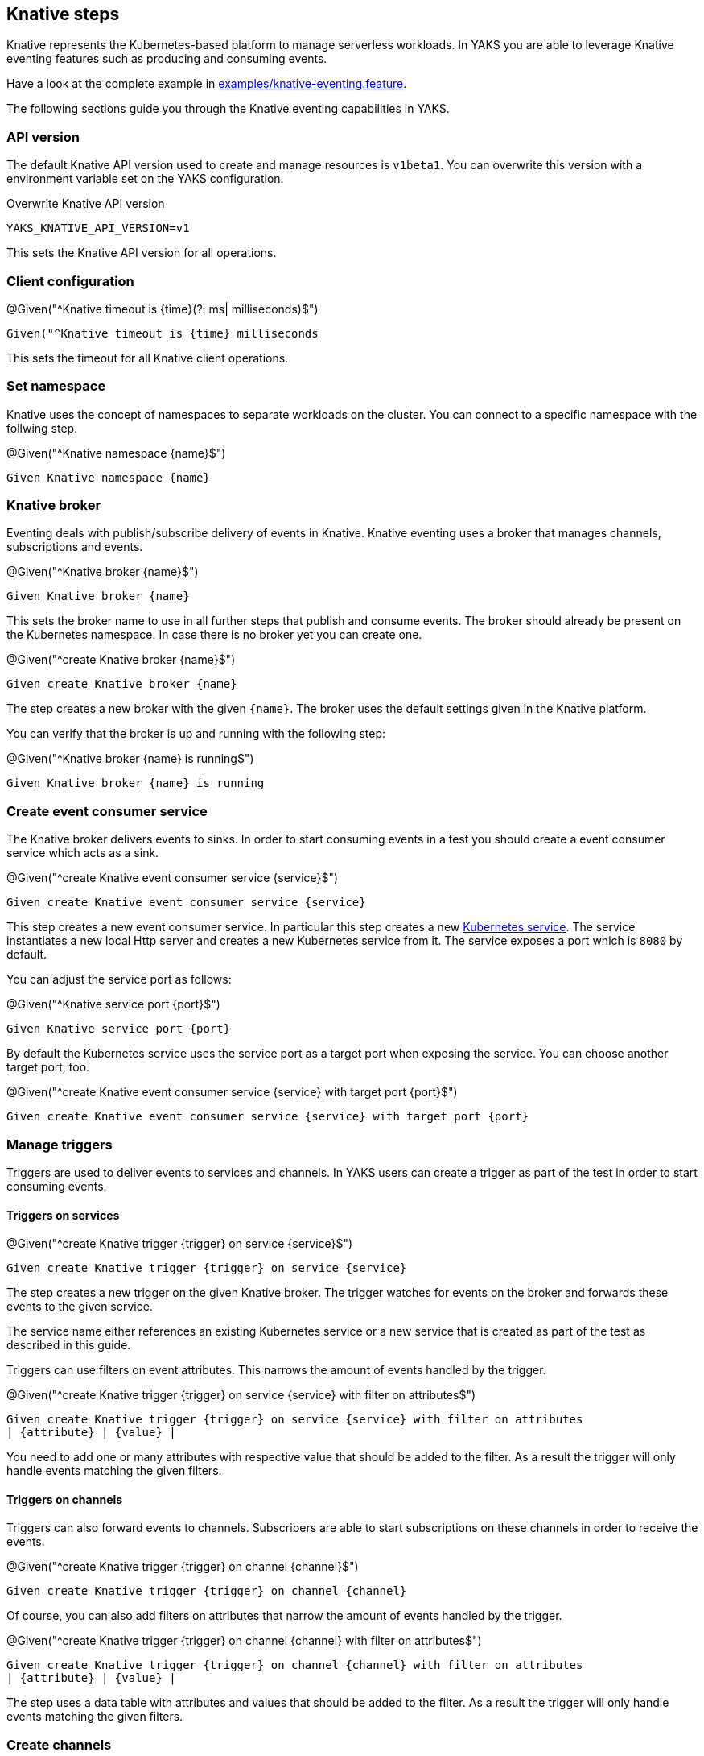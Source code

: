 [[steps-knative]]
== Knative steps

Knative represents the Kubernetes-based platform to manage serverless workloads.
In YAKS you are able to leverage Knative eventing features such as producing and consuming
events.

Have a look at the complete example in xref:../../examples/knative/knative-eventing.feature[examples/knative-eventing.feature].

The following sections guide you through the Knative eventing capabilities in YAKS.

[[knative-api-version]]
=== API version

The default Knative API version used to create and manage resources is `v1beta1`. You can overwrite this
version with a environment variable set on the YAKS configuration.

.Overwrite Knative API version
[source,bash]
----
YAKS_KNATIVE_API_VERSION=v1
----

This sets the Knative API version for all operations.

[[knative-client]]
=== Client configuration

.@Given("^Knative timeout is {time}(?: ms| milliseconds)$")
[source,gherkin]
----
Given("^Knative timeout is {time} milliseconds
----

This sets the timeout for all Knative client operations.

[[knative-namespace]]
=== Set namespace

Knative uses the concept of namespaces to separate workloads on the cluster. You
can connect to a specific namespace with the follwing step.

.@Given("^Knative namespace {name}$")
[source,gherkin]
----
Given Knative namespace {name}
----

[[knative-broker]]
=== Knative broker

Eventing deals with publish/subscribe delivery of events in Knative.
Knative eventing uses a broker that manages channels, subscriptions and events.

.@Given("^Knative broker {name}$")
[source,gherkin]
----
Given Knative broker {name}
----

This sets the broker name to use in all further steps that publish and consume events. The broker
should already be present on the Kubernetes namespace. In case there is no broker yet you can create one.

.@Given("^create Knative broker {name}$")
[source,gherkin]
----
Given create Knative broker {name}
----

The step creates a new broker with the given `{name}`. The broker uses the default settings given
in the Knative platform.

You can verify that the broker is up and running with the following step:

.@Given("^Knative broker {name} is running$")
[source,gherkin]
----
Given Knative broker {name} is running
----

[[knative-service]]
=== Create event consumer service

The Knative broker delivers events to sinks. In order to start consuming events in a test you should
create a event consumer service which acts as a sink.

.@Given("^create Knative event consumer service {service}$")
[source,gherkin]
----
Given create Knative event consumer service {service}
----

This step creates a new event consumer service. In particular this step creates a new xref:k8s-service[Kubernetes service].
The service instantiates a new local Http server and creates a new Kubernetes service from it. The service exposes a
port which is `8080` by default.

You can adjust the service port as follows:

.@Given("^Knative service port {port}$")
[source,gherkin]
----
Given Knative service port {port}
----

By default the Kubernetes service uses the service port as a target port when exposing the service.
You can choose another target port, too.

.@Given("^create Knative event consumer service {service} with target port {port}$")
[source,gherkin]
----
Given create Knative event consumer service {service} with target port {port}
----

[[knative-trigger]]
=== Manage triggers

Triggers are used to deliver events to services and channels. In YAKS users can create
a trigger as part of the test in order to start consuming events.

==== Triggers on services

.@Given("^create Knative trigger {trigger} on service {service}$")
[source,gherkin]
----
Given create Knative trigger {trigger} on service {service}
----

The step creates a new trigger on the given Knative broker. The trigger watches for events
on the broker and forwards these events to the given service.

The service name either references an existing Kubernetes service or a
new service that is created as part of the test as described in this guide.

Triggers can use filters on event attributes. This narrows the amount of events handled by the trigger.

.@Given("^create Knative trigger {trigger} on service {service} with filter on attributes$")
[source,gherkin]
----
Given create Knative trigger {trigger} on service {service} with filter on attributes
| {attribute} | {value} |
----

You need to add one or many attributes with respective value that should be added to the filter. As a result
the trigger will only handle events matching the given filters.

==== Triggers on channels

Triggers can also forward events to channels. Subscribers are able to start subscriptions
on these channels in order to receive the events.

.@Given("^create Knative trigger {trigger} on channel {channel}$")
[source,gherkin]
----
Given create Knative trigger {trigger} on channel {channel}
----

Of course, you can also add filters on attributes that narrow the amount of events
handled by the trigger.

.@Given("^create Knative trigger {trigger} on channel {channel} with filter on attributes$")
[source,gherkin]
----
Given create Knative trigger {trigger} on channel {channel} with filter on attributes
| {attribute} | {value} |
----

The step uses a data table with attributes and values that should be added to the filter. As a result
the trigger will only handle events matching the given filters.

[[knative-channels]]
=== Create channels

Channels represent a central concept of Knative eventing. Channels are able to deliver events
to multiple subscribers. A test in YAKS is able to create new channels.

.@Given("^create Knative channel {channel}$")
[source,gherkin]
----
Given create Knative channel {channel}
----

Once the channel is available you can subscribe a service to the channel.

.@Given subscribe service {service} to Knative channel {channel}$")
[source,gherkin]
----
Given subscribe service {service} to Knative channel {channel}
----

[[knative-send-events]]
=== Publish events

The test is able to publish events on the Knative broker. YAKS uses the Knative Http client API
to publish events on the broker.

Because of that the test needs to specify a proper broker URL before publishing any events.

==== Knative broker URL

.@Given("^Knative broker (?:URL|url): {url}$")
[source,gherkin]
----
Given Knative broker URL: {url}
----

The URL points to a Knative broker and uses Http as transport. The test is able to publish events
using this broker endpoint.

==== Knative client

As an alternative to that you can also specify a Http client component which connects to the broker.

.@Given("^Knative client \"{name}\"$")
[source,gherkin]
----
Given Knative client "{name}"
----

The client references a component in the configuration (e.g. Spring bean).

Now the test is ready to publish the event.

==== Create cloud events

.@When("^(?:create|send) Knative event$")
[source,gherkin]
----
When send Knative event
| {property} | {value} |
----

The step uses a data table in order to specify the cloud event properties that should be published.
The cloud event data structure defines following properties:

* specversion
* type
* source
* subject
* id
* datacontenttype
* data

Following these properties you can specify the cloud event in the send operation.

.Send cloud event
[source,gherkin]
----
When send Knative event
| specversion     | 1.0 |
| type            | greeting |
| source          | https://github.com/citrusframework/yaks |
| subject         | hello |
| id              | say-hello |
| datacontenttype | application/json |
| data            | {"msg": "Hello Knative!"} |
----

The `data` property defines the cloud event payload which is a Json payload in the example above. This can be
any payload and depends on what you want to send as part of the event.

As we are using the Http cloud event model we can also use Http property equivalents as property keys.

.Send cloud event via Http properties
[source,gherkin]
----
When send Knative event
| ce-specversion     | 1.0 |
| ce-type            | greeting |
| ce-source          | https://github.com/citrusframework/yaks |
| ce-subject         | hello |
| ce-id              | say-hello-${id} |
| Content-Type       | application/json;charset=UTF-8 |
| data               | {"msg": "Hello Knative!"} |
----

Instead of using a `data` property in the data table you can also specify the event payload in a separate step.

.@Given("^Knative event data: {data}$")
[source,gherkin]
----
Given Knative event data: {data}
----

The step sets a single line event data that is going to represent the payload of the cloud event.

The following step supports multiline event data.

.@Given("^Knative event data$")
[source,gherkin]
----
Given Knative event data
"""
<<data>>
"""
----

With these steps the cloud event data table must not specify the `data` property anymore.

.Send cloud event
[source,gherkin]
----
Given Knative event data
"""
{
  "msg": "Hello Knative!"
}
"""
Then send Knative event
| specversion     | 1.0 |
| type            | greeting |
| source          | https://github.com/citrusframework/yaks |
| subject         | hello |
| id              | say-hello |
| datacontenttype | application/json |
----

==== Create cloud events via Json

The cloud events model supports Json so you can also specify the event with a single step in Json.

.@When("^(?:create|send) Knative event as json$")
[source,gherkin]
----
When send Knative event as json
"""
<<json>>
"""
----

.Send cloud event via Json
[source,gherkin]
----
When send Knative event as json
"""
{
  "specversion" : "1.0",
  "type" : "greeting",
  "source" : "https://github.com/citrusframework/yaks",
  "subject" : "hello",
  "id" : "say-hello",
  "datacontenttype" : "application/json",
  "data" : "{\"msg\": \"Hello Knative!\"}"
}
"""
----

==== Producer timeouts

The producer connects to the Knative broker in order to publish events.
In case the broker is not available a timeout will fail the test. You can adjust the
producer timeout.

.@Given("^Knative event producer timeout is {time}(?: ms| milliseconds)$")
[source,gherkin]
----
Given Knative event producer timeout is {time} milliseconds
----

[[knative-receive-events]]
=== Receive events

In order to receive events from Knative you should setup a xref:knative-service[service] or xref:knative-channels[channel]
in combination with a xref:knative-trigger[trigger]. The trigger watches for events on the broker and forwards
these to the service or channel.

The test is able to receive events and verify its content.

==== Receive cloud events

.@Then("^(?:receive|verify) Knative event$")
[source,gherkin]
----
Then receive Knative event
| {property} | {value} |
----

The step uses a data table in order to specify the cloud event properties as expected content.
The cloud event data structure defines following properties:

* specversion
* type
* source
* subject
* id
* datacontenttype
* data

Following these properties you can specify the cloud event in the receive operation.

.Receive cloud event
[source,gherkin]
----
Then receive Knative event
| specversion     | 1.0 |
| type            | greeting |
| source          | https://github.com/citrusframework/yaks |
| subject         | hello |
| id              | say-hello |
| datacontenttype | application/json |
| data            | {"msg": "Hello Knative!"} |
----

The `data` property defines the cloud event payload which is a Json payload in the example above. This can be
any payload and depends on what you want to receive as part of the event.

As we are using the Http cloud event model we can also use Http property equivalents as property keys.

.Receive cloud event via Http properties
[source,gherkin]
----
Then receive Knative event
| ce-specversion     | 1.0 |
| ce-type            | greeting |
| ce-source          | https://github.com/citrusframework/yaks |
| ce-subject         | hello |
| ce-id              | say-hello-${id} |
| Content-Type       | application/json;charset=UTF-8 |
| data               | {"msg": "Hello Knative!"} |
----

Instead of using a `data` property in the data table you can also specify the event payload in a separate step.

.@Then("^(?:expect|verify) Knative event data: {data}$")
[source,gherkin]
----
Then expect Knative event data: {data}
----

The step sets a single line event data that is going to represent the payload of the cloud event.

The following step supports multiline event data.

.@Then("^(?:expect|verify) Knative event data$")
[source,gherkin]
----
Then expect Knative event data
"""
<<data>>
"""
----

With these steps the cloud event data table must not specify the `data` property anymore.

.Receive cloud event
[source,gherkin]
----
Given expect Knative event data
"""
{
  "msg": "Hello Knative!"
}
"""
Then receive Knative event
| specversion     | 1.0 |
| type            | greeting |
| source          | https://github.com/citrusframework/yaks |
| subject         | hello |
| id              | say-hello |
| datacontenttype | application/json |
----

==== Receive cloud events via Json

The cloud events model supports Json so you can also specify the event with a single step in Json.

.@When("^(?:receive|verify) Knative event as json$")
[source,gherkin]
----
Then receive Knative event as json
"""
<<json>>
"""
----

.Receive cloud event via Json
[source,gherkin]
----
Then receive Knative event as json
"""
{
  "specversion" : "1.0",
  "type" : "greeting",
  "source" : "https://github.com/citrusframework/yaks",
  "subject" : "hello",
  "id" : "say-hello",
  "datacontenttype" : "application/json",
  "data" : "{\"msg\": \"Hello Knative!\"}"
}
"""
----

==== Consumer timeouts

The consumer connects to the Knative broker in order to consume events.
The consumer will wait for events and in case no event arrives in time a
timeout will fail the test. You can adjust this event consumer timeout.

.@Given("^Knative event consumer timeout is {time}(?: ms| milliseconds)$")
[source,gherkin]
----
Given Knative event consumer timeout is {time} milliseconds
----

[[knative-resources]]
=== Manage Knative resources

The described steps are able to create Knative resources on the current Kubernetes namespace.
By default these resources get removed automatically after the test scenario.

The auto removal of Knative resources can be turned off with the following step.

.@Given("^Disable auto removal of Knative resources$")
[source,gherkin]
----
Given Disable auto removal of Knative resources
----

Usually this step is a `Background` step for all scenarios in a feature file. This way multiple scenarios can work on
the very same Knative resources and share integrations.

There is also a separate step to explicitly enable the auto removal.

.@Given("^Enable auto removal of Knative resources$")
[source,gherkin]
----
Given Enable auto removal of Knative resources
----

By default, all Knative resources are automatically removed after each scenario.

